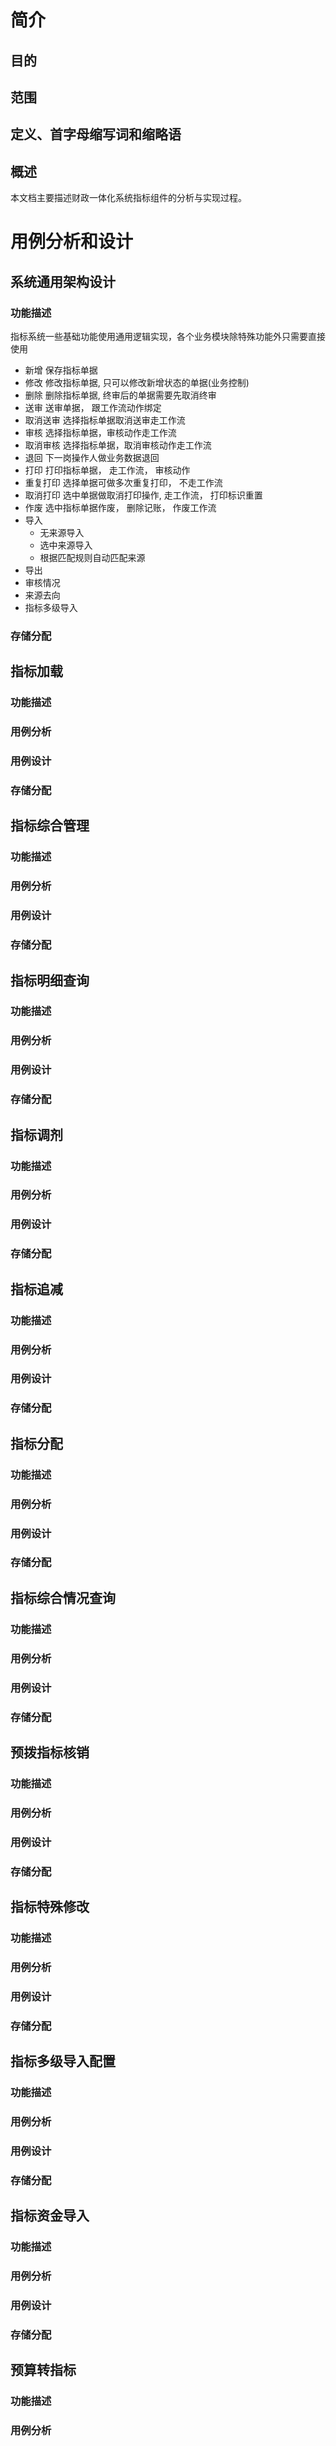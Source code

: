 * 简介
** 目的
** 范围
** 定义、首字母缩写词和缩略语
** 概述
   本文档主要描述财政一体化系统指标组件的分析与实现过程。
* 用例分析和设计
** 系统通用架构设计
*** 功能描述
    指标系统一些基础功能使用通用逻辑实现，各个业务模块除特殊功能外只需要直接使用
    + 新增 保存指标单据
    + 修改 修改指标单据, 只可以修改新增状态的单据(业务控制)
    + 删除 删除指标单据, 终审后的单据需要先取消终审
    + 送审 送审单据， 跟工作流动作绑定
    + 取消送审 选择指标单据取消送审走工作流
    + 审核 选择指标单据，审核动作走工作流
    + 取消审核 选择指标单据，取消审核动作走工作流
    + 退回 下一岗操作人做业务数据退回
    + 打印 打印指标单据， 走工作流， 审核动作
    + 重复打印 选择单据可做多次重复打印， 不走工作流
    + 取消打印 选中单据做取消打印操作, 走工作流， 打印标识重置
    + 作废 选中指标单据作废， 删除记账， 作废工作流
    + 导入
      + 无来源导入
      + 选中来源导入
      + 根据匹配规则自动匹配来源
    + 导出
    + 审核情况
    + 来源去向
    + 指标多级导入
*** 存储分配
** 指标加载
*** 功能描述
*** 用例分析
*** 用例设计
*** 存储分配
** 指标综合管理
*** 功能描述
*** 用例分析
*** 用例设计
*** 存储分配
** 指标明细查询
*** 功能描述
*** 用例分析
*** 用例设计
*** 存储分配
** 指标调剂
*** 功能描述
*** 用例分析
*** 用例设计
*** 存储分配
** 指标追减
*** 功能描述
*** 用例分析
*** 用例设计
*** 存储分配
** 指标分配
*** 功能描述
*** 用例分析
*** 用例设计
*** 存储分配
** 指标综合情况查询
*** 功能描述
*** 用例分析
*** 用例设计
*** 存储分配
** 预拨指标核销
*** 功能描述
*** 用例分析
*** 用例设计
*** 存储分配
** 指标特殊修改
*** 功能描述
*** 用例分析
*** 用例设计
*** 存储分配
** 指标多级导入配置
*** 功能描述
*** 用例分析
*** 用例设计
*** 存储分配
** 指标资金导入
*** 功能描述
*** 用例分析
*** 用例设计
*** 存储分配
** 预算转指标
*** 功能描述
*** 用例分析
*** 用例设计
*** 存储分配
** 指标要素对照
*** 功能描述
*** 用例分析
*** 用例设计
*** 存储分配
** 杭州预算转指标
*** 功能描述
*** 用例分析
*** 用例设计
*** 存储分配
** 支出核销
*** 功能描述
*** 用例分析
*** 用例设计
*** 存储分配
** 指标明细综合管理
*** 功能描述
*** 用例分析
*** 用例设计
*** 存储分配
** 重定来源
*** 功能描述
*** 用例分析
*** 用例设计
*** 存储分配
** 指标级联查询
*** 功能描述
*** 用例分析
*** 用例设计
*** 存储分配
** 综合操作
*** 功能描述
*** 用例分析
*** 用例设计
*** 存储分配
** 杭州预算执行情况
*** 功能描述
*** 用例分析
*** 用例设计
*** 存储分配
** 杭州预算执行情况报表
*** 功能描述
*** 用例分析
*** 用例设计
*** 存储分配
** 项目维护
*** 功能描述
*** 用例分析
*** 用例设计
*** 存储分配
** 指标上报
*** 功能描述
*** 用例分析
*** 用例设计
*** 存储分配
** 指标接收
*** 功能描述
*** 用例分析
*** 用例设计
*** 存储分配
** 指标合并
*** 功能描述
*** 用例分析
*** 用例设计
*** 存储分配
** 实拨上报
*** 功能描述
*** 用例分析
*** 用例设计
*** 存储分配
